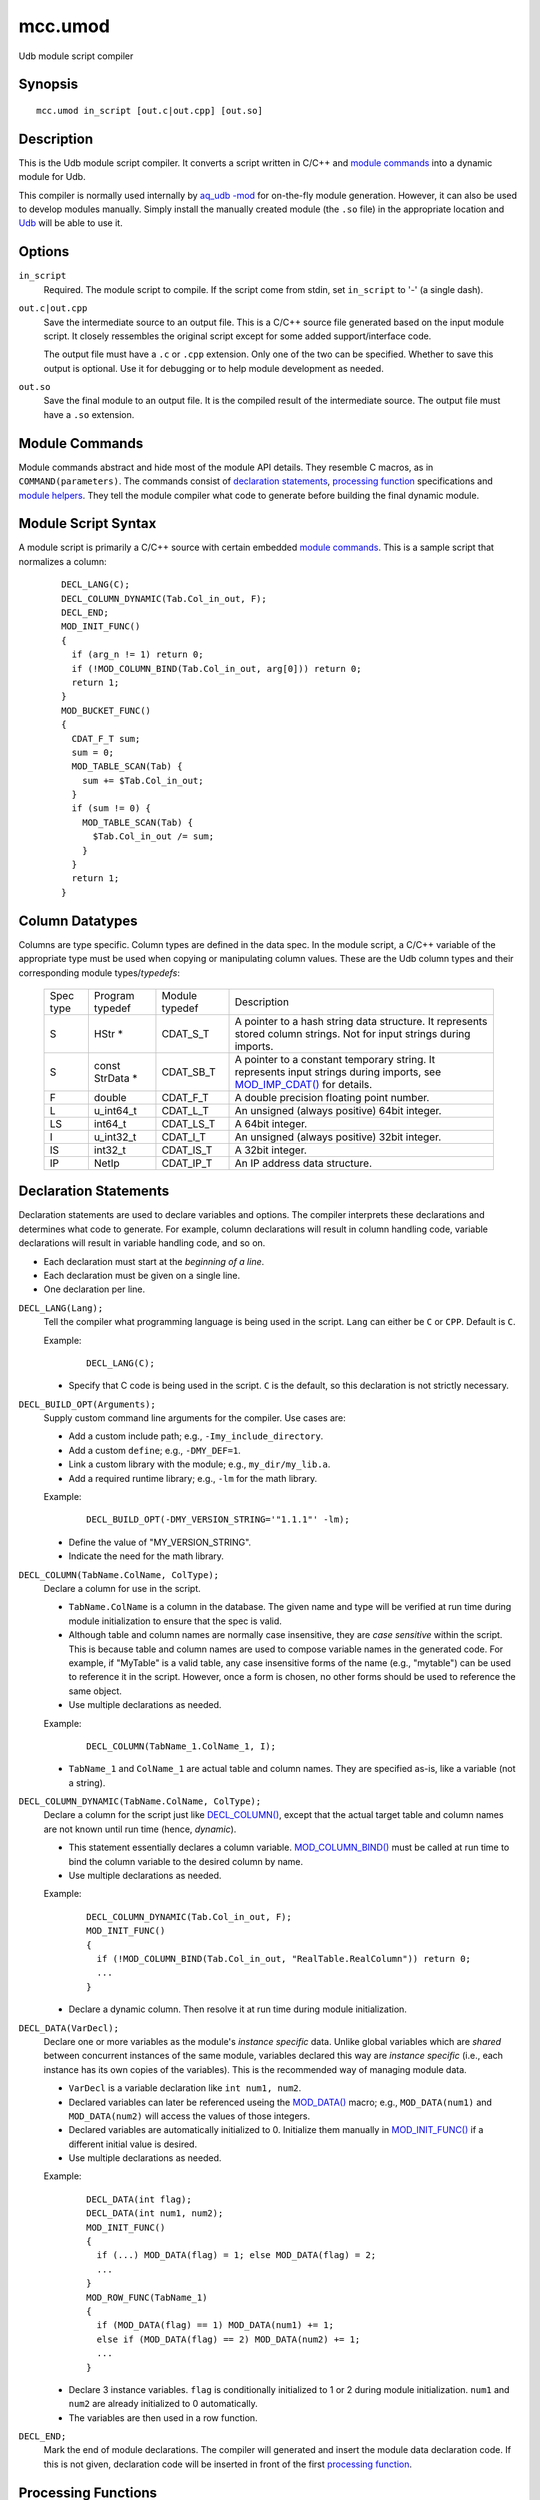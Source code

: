 ========
mcc.umod
========

Udb module script compiler


Synopsis
========

::

  mcc.umod in_script [out.c|out.cpp] [out.so]


Description
===========

This is the Udb module script compiler.
It converts a script written in C/C++ and `module commands`_
into a dynamic module for Udb.

This compiler is normally used internally by `aq_udb -mod <aq_udb.html#mod>`_
for on-the-fly module generation. However, it can also be used to develop
modules manually.
Simply install the manually created module (the ``.so`` file) in the
appropriate location and `Udb <udbd.html#server-files>`_ will be able
to use it.


Options
=======

.. _`in_script`:

``in_script``
  Required. The module script to compile.
  If the script come from stdin, set ``in_script`` to '-' (a single dash).


.. _`out.c`:

``out.c|out.cpp``
  Save the intermediate source to an output file. This is a C/C++ source file
  generated based on the input module script. It closely ressembles the
  original script except for some added support/interface code.

  The output file must have a ``.c`` or ``.cpp`` extension.
  Only one of the two can be specified.
  Whether to save this output is optional. Use it for debugging
  or to help module development as needed.


.. _`out.so`:

``out.so``
  Save the final module to an output file. It is the compiled result of the
  intermediate source. The output file must have a ``.so`` extension.


Module Commands
===============

Module commands abstract and hide most of the module API details.
They resemble C macros, as in ``COMMAND(parameters)``.
The commands consist of `declaration statements`_,
`processing function <processing functions_>`_ specifications and
`module helpers`_.
They tell the module compiler what code to generate
before building the final dynamic module.


Module Script Syntax
====================

A module script is primarily a C/C++ source with certain embedded
`module commands`_.
This is a sample script that normalizes a column:

 ::

  DECL_LANG(C);
  DECL_COLUMN_DYNAMIC(Tab.Col_in_out, F);
  DECL_END;
  MOD_INIT_FUNC()
  {
    if (arg_n != 1) return 0;
    if (!MOD_COLUMN_BIND(Tab.Col_in_out, arg[0])) return 0;
    return 1;
  }
  MOD_BUCKET_FUNC()
  {
    CDAT_F_T sum;
    sum = 0;
    MOD_TABLE_SCAN(Tab) {
      sum += $Tab.Col_in_out;
    }
    if (sum != 0) {
      MOD_TABLE_SCAN(Tab) {
        $Tab.Col_in_out /= sum;
      }
    }
    return 1;
  }


Column Datatypes
================

Columns are type specific. Column types are defined in the data spec.
In the module script, a C/C++ variable of the appropriate type must
be used when copying or manipulating column values.
These are the Udb column types and their corresponding module
types/*typedefs*:

  +-----------+-----------+-----------+----------------------------------------------+
  | Spec      | Program   | Module    | Description                                  |
  | type      | typedef   | typedef   |                                              |
  +-----------+-----------+-----------+----------------------------------------------+
  | S         | HStr *    | CDAT_S_T  | A pointer to a hash string data structure.   |
  |           |           |           | It represents stored column strings.         |
  |           |           |           | Not for input strings during imports.        |
  +-----------+-----------+-----------+----------------------------------------------+
  | S         | const     | CDAT_SB_T | A pointer to a constant temporary string.    |
  |           | StrData * |           | It represents input strings during imports,  |
  |           |           |           | see `MOD_IMP_CDAT()`_ for details.           |
  +-----------+-----------+-----------+----------------------------------------------+
  | F         | double    | CDAT_F_T  | A double precision floating point number.    |
  +-----------+-----------+-----------+----------------------------------------------+
  | L         | u_int64_t | CDAT_L_T  | An unsigned (always positive) 64bit integer. |
  +-----------+-----------+-----------+----------------------------------------------+
  | LS        | int64_t   | CDAT_LS_T | A 64bit integer.                             |
  +-----------+-----------+-----------+----------------------------------------------+
  | I         | u_int32_t | CDAT_I_T  | An unsigned (always positive) 32bit integer. |
  +-----------+-----------+-----------+----------------------------------------------+
  | IS        | int32_t   | CDAT_IS_T | A 32bit integer.                             |
  +-----------+-----------+-----------+----------------------------------------------+
  | IP        | NetIp     | CDAT_IP_T | An IP address data structure.                |
  +-----------+-----------+-----------+----------------------------------------------+


Declaration Statements
======================

Declaration statements are used to declare variables and options. The compiler
interprets these declarations and determines what code to generate.
For example, column declarations will result in column handling code,
variable declarations will result in variable handling code, and so on.

* Each declaration must start at the *beginning of a line*.
* Each declaration must be given on a single line.
* One declaration per line.


.. _`DECL_LANG()`:

``DECL_LANG(Lang);``
  Tell the compiler what programming language is being used in the script.
  ``Lang`` can either be ``C`` or ``CPP``. Default is ``C``.

  Example:

   ::

    DECL_LANG(C);

  * Specify that C code is being used in the script. ``C`` is the default,
    so this declaration is not strictly necessary.


.. _`DECL_BUILD_OPT()`:

``DECL_BUILD_OPT(Arguments);``
  Supply custom command line arguments for the compiler. Use cases are:

  * Add a custom include path; e.g., ``-Imy_include_directory``.
  * Add a custom ``define``; e.g., ``-DMY_DEF=1``.
  * Link a custom library with the module; e.g., ``my_dir/my_lib.a``.
  * Add a required runtime library; e.g., ``-lm`` for the math library.

  Example:

   ::

    DECL_BUILD_OPT(-DMY_VERSION_STRING='"1.1.1"' -lm);

  * Define the value of "MY_VERSION_STRING".
  * Indicate the need for the math library.


.. _`DECL_COLUMN()`:

``DECL_COLUMN(TabName.ColName, ColType);``
  Declare a column for use in the script.

  * ``TabName.ColName`` is a column in the database.
    The given name and type will be verified at run time
    during module initialization to ensure that the spec is valid.
  * Although table and column names are normally case insensitive, they are
    *case sensitive* within the script. This is because table and column names
    are used to compose variable names in the generated code.
    For example, if "MyTable" is a valid table, any case insensitive
    forms of the name (e.g., "mytable") can be used to reference it in the
    script. However, once a form is chosen, no other forms should be used
    to reference the same object.
  * Use multiple declarations as needed.

  Example:

   ::

    DECL_COLUMN(TabName_1.ColName_1, I);

  * ``TabName_1`` and ``ColName_1`` are actual table and column names.
    They are specified as-is, like a variable (not a string).


.. _`DECL_COLUMN_DYNAMIC()`:

``DECL_COLUMN_DYNAMIC(TabName.ColName, ColType);``
  Declare a column for the script just like `DECL_COLUMN()`_, except that the
  actual target table and column names are not known until run time
  (hence, *dynamic*).

  * This statement essentially declares a column variable.
    `MOD_COLUMN_BIND()`_ must be called at run time to bind the
    column variable to the desired column by name.
  * Use multiple declarations as needed.

  Example:

   ::

    DECL_COLUMN_DYNAMIC(Tab.Col_in_out, F);
    MOD_INIT_FUNC()
    {
      if (!MOD_COLUMN_BIND(Tab.Col_in_out, "RealTable.RealColumn")) return 0;
      ...
    }

  * Declare a dynamic column. Then resolve it at run time during module
    initialization.


.. _`DECL_DATA()`:

``DECL_DATA(VarDecl);``
  Declare one or more variables as the module's *instance specific* data.
  Unlike global variables which are *shared* between concurrent instances
  of the same module, variables declared this way are *instance specific*
  (i.e., each instance has its own copies of the variables).
  This is the recommended way of managing module data.

  * ``VarDecl`` is a variable declaration like ``int num1, num2``.
  * Declared variables can later be referenced useing the `MOD_DATA()`_
    macro; e.g., ``MOD_DATA(num1)`` and ``MOD_DATA(num2)`` will access
    the values of those integers.
  * Declared variables are automatically initialized to 0.
    Initialize them manually in `MOD_INIT_FUNC()`_ if a different initial
    value is desired.
  * Use multiple declarations as needed.

  Example:

   ::

    DECL_DATA(int flag);
    DECL_DATA(int num1, num2);
    MOD_INIT_FUNC()
    {
      if (...) MOD_DATA(flag) = 1; else MOD_DATA(flag) = 2;
      ...
    }
    MOD_ROW_FUNC(TabName_1)
    {
      if (MOD_DATA(flag) == 1) MOD_DATA(num1) += 1;
      else if (MOD_DATA(flag) == 2) MOD_DATA(num2) += 1;
      ...
    }

  * Declare 3 instance variables. ``flag`` is conditionally initialized to
    1 or 2 during module initialization. ``num1`` and ``num2`` are already
    initialized to 0 automatically.
  * The variables are then used in a row function.


.. _`DECL_END`:

``DECL_END;``
  Mark the end of module declarations. The compiler will generated and
  insert the module data declaration code.
  If this is not given, declaration code will be inserted in front of the
  first `processing function <processing functions_>`_.


Processing Functions
====================

The processing functions carry out the intended task of a module.
There are several predefined module functions - one optional initialization
function, one or more processing functions and one optional wrap up function.
If any of them are defined, the compiler will generate code that call these
function automatically.

A module function is defined like a C function:

 ::

  PREDEFINED_FUNCTION_NAME(function_dependent_argument)
  {
    code_block
    ...
  }

* The first line is the function name (one of the ``MOD_*_FUNC()``)
  and argument (function dependent) specification.
* The function name must start at the *beginning of a line*.
* A code block enclosed in "{ ... }" must follow the specification line.
* The code block can be written in C/C++. It can make use of the helpers
  described below (and in "``etc/include/umod.h``").


.. _`MOD_INIT_FUNC()`:

``MOD_INIT_FUNC()``
  Define a function for module initialization.

  * It is called once during module preparation.
  * It is called with these implicit arguments:

    * ``ModCntx *mod`` - A module instance handle. Pass this to any support
      functions that use `module helpers`_.
    * ``const char *const *arg, int arg_n`` - The parameters passed to the
      module when it was called on the command line is available here as a
      string array. Use them to set up run time parameters as necessary.

  * It must return an integer:

    * 1 - Success.
    * 0 - Failure. The relevant Udb action will terminate.

  Example:

   ::

    MOD_INIT_FUNC()
    {
      if (arg_n != 1) return 0;
      if (!MOD_COLUMN_BIND(Tab.Col_in_out, arg[0])) return 0;
      return 1;
    }

  * Bind the dynamic column``Tab.Col_in_out`` to the name given as the
    first argument to the module (recall that ``arg`` and ``arg_n``
    are implicit variables in the function).


.. _`MOD_BUCKET_FUNC()`:

``MOD_BUCKET_FUNC()``
  Define a function for user bucket processing
  during an Udb export/count/scan operation.

  * It is called for each user bucket being processed.
  * Use it to scan tables in the current user bucket, examine and/or modify
    column values, and so on.
  * It is called with this implicit argument:

    * ``ModCntx *mod`` - A module instance handle. Pass this to any support
      functions that use `module helpers`_.

  * It must return an integer that tells Udb what to do:

    * 1 - Success. Udb will continue normal processing.
    * 0 - Failure. Udb will stop processing the current user bucket
      and skip to the next one.

  Example:

   ::

    MOD_BUCKET_FUNC()
    {
      CDAT_F_T sum;
      sum = 0;
      MOD_TABLE_SCAN(Tab) {
        sum += $Tab.Col_in_out;
      }
      if (sum != 0) {
        MOD_TABLE_SCAN(Tab) {
          $Tab.Col_in_out /= sum;
        }
      }
      return 1;
    }

  * Convert the value of numeric column ``Tab.Col_in_out`` to a per-bucket
    average.
  * Note the use of ``$TabName.ColName`` (or `MOD_CDAT()`_) to address a
    column's value.


.. _`MOD_ROW_FUNC()`:

``MOD_ROW_FUNC(TabName)``
  Define a function for row processing during
  an Udb export/count/scan operation on ``TabName``.

  * It is called for each row of ``TabName`` in each user bucket.
  * Use it examine and/or modify column values of the row being
    exported/counted/scanned.
  * Within the processing code, tables can be scanned, column values can be
    examined and/or modified, and so on.
  * On each call, the row iterator of ``TabName`` is automatically set to the
    relevant row. For this reason, do not use `MOD_TABLE_SCAN()`_ or
    `MOD_TABLE_SET()`_ on ``TabName``. If a ``TabName`` scan is needed,
    use `DECL_COLUMN_DYNAMIC()`_ and `MOD_COLUMN_BIND()`_ to bind the same
    table to another name and scan using that name instead.
  * It is called with this implicit argument:

    * ``ModCntx *mod`` - A module instance handle. Pass this to any support
      functions that use `module helpers`_.

  * It must return an integer that tells Udb what to do:

    * 1 - Success. Udb will continue normal processing.
    * 0 - Failure. Udb will stop processing the current row
      and skip to the next one.

  Example:

   ::

    MOD_ROW_FUNC(TabName_1)
    {
      if ($TabName_1.ColName_1 >= 100 &&
          $TabName_1.ColName_1 <= 199) return 1;
      return 0;
    }

  * This demonstrates a simple filter on a column value - keep row if
    ``ColName_1`` is between 100 and 199, discard otherwise.
  * Note the use of ``$TabName.ColName`` (or `MOD_CDAT()`_) to address a
    column's value.


.. _`MOD_VALUE_FUNC()`:

``MOD_VALUE_FUNC(TabName)``
  Define a function that checks whether to import the input values
  of a new row during an Udb import operation on ``TabName``.

  * It is called *before* a new row is added to ``TabName`` in a user bucket.
  * Use it to examine the new input values and determine whether to add a
    new row.
    The input values are available via the `MOD_IMP_CDAT()`.
    These values should be considered *readonly*.
  * Within the processing code, tables can be scanned, column values can be
    examined and/or modified, and so on.
    However, table access is not applicable if:

    * The user bucket corresponding to the input bucket key does not yet exist.
    * The import is being done on the global ``Var`` table.

  * It is called with this implicit argument:

    * ``ModCntx *mod`` - A module instance handle. Pass this to any support
      functions that use `module helpers`_.

  * It must return an integer that tells Udb what to do:

    * 1 - Success. Udb will continue with the import operation.
    * 0 - Reject. Udb will discard the new values.

  Example:

   ::

    MOD_VALUE_FUNC(TabName_1)
    {
      if (MOD_IMP_CDAT(TabName_1.ColName_1) >= 100 &&
          MOD_IMP_CDAT(TabName_1.ColName_1) <= 199) return 1;
      return 0;
    }

  * This demonstrates a simple filter on an input value - keep new values if
    ``ColName_1`` is between 100 and 199, discard otherwise.
  * Note the use of `MOD_IMP_CDAT()`_ to address a column's input value.


.. _`MOD_MERGE_FUNC()`:

``MOD_MERGE_FUNC(TabName)``
  Define a function that checks whether to merge the input values
  of a new row into an existing data row during an Udb import operation on
  ``TabName``.

  * It is called *before* the input values are merged into an existing row
    in ``TabName`` in a user bucket.
  * Use it to examine the new input values as well as existing column values
    and determine whether to merge in the new values.
    The input values are available via `MOD_IMP_CDAT()`.
    These values should be considered *readonly*.
    The existing column values are available via `MOD_CDAT()`_.
  * Within the processing code, tables can be scanned, column values can be
    examined and/or modified, and so on.
  * On each call, the row iterator of ``TabName`` is automatically set to the
    existing row. For this reason, do not use `MOD_TABLE_SCAN()`_ or
    `MOD_TABLE_SET()`_ on ``TabName``. If a ``TabName`` scan is needed,
    use `DECL_COLUMN_DYNAMIC()`_ and `MOD_COLUMN_BIND()`_ to bind the same
    table to another name and scan using that name instead.
  * It is called with this implicit argument:

    * ``ModCntx *mod`` - A module instance handle. Pass this to any support
      functions that use `module helpers`_.

  * It must return an integer that tells Udb what to do:

    * 1 - Success. Udb will proceed with the merge operation.
    * 0 - No further action needed. This could mean that the function has
      performed the merge by itself or that the input values are not desired.

  Example:

   ::

    MOD_MERGE_FUNC(TabName_1)
    {
      if (MOD_IMP_CDAT(TabName_1.ColName_1) == $TabName_1.ColName_1) return 1;
      return 0;
    }

  * This demonstrates a simple test - keep new values if
    the new ``ColName_1`` is the same as the existing one, discard otherwise.
  * Note the use of `MOD_IMP_CDAT()`_ to address a column's input value
    and ``$TabName.ColName`` (or `MOD_CDAT()`_) to address a column's
    existing value.


.. _`MOD_DONE_FUNC()`:

``MOD_DONE_FUNC()``
  Define a function that performs module wrap up related tasks.
  Udb unloads the module.

  * It is called once right before Udb unloads the module.
  * Use it for reporting and data cleanup.
  * It is called with this implicit argument:

    * ``ModCntx *mod`` - A module instance handle. Pass this to any support
      functions that use `module helpers`_.

  * This is a void function, no return value is needed.

  Example:

   ::

    MOD_DONE_FUNC()
    {
      ModLog("%s done\n", MOD_NAME);
    }

  * Print a message to the Udb server log at module completion.


Module Helpers
==============

These are helpers that are designed specifically for module processing tasks.
They can be used in any `processing functions`_ or subroutines called
from these functions (these subroutines must be given a ``ModCntx *mod``
argument).


.. _`MOD_COLUMN_BIND()`:

``int MOD_COLUMN_BIND(TabName.ColName, const char *real_name)``
  Dynamic column setup function.

  * ``TabName.ColName`` must ba a column declared via `DECL_COLUMN_DYNAMIC()`_.
  * ``real_name`` is a C string containing the actual table dot column name.
  * Returns 1 if successful, 0 otherwise.
  * It should be called before the desired column is used,
    usually during module initialization.
  * See `MOD_INIT_FUNC()`_ for an usage example.


.. _`MOD_TABLE_SCAN()`:

``MOD_TABLE_SCAN(TabName) { ... }``
  A macro that expands to a ``for`` loop over all rows of the given table.

  * ``TabName`` must be a table declared via `DECL_COLUMN()`_ or
    `DECL_COLUMN_DYNAMIC()`_.
  * There is an implicit row iterator. References to any column values
    within the loop implicitly refer to the row iterator's values.
  * Usually followed by the loop content - a code block enclosed in "{ ... }".
  * See `MOD_BUCKET_FUNC()`_ for an usage example.


.. _`MOD_TABLE_SET()`:

``MOD_TABLE_SET(TabName)``
  A macro that sets the row iterator of the given table to the first
  row of the table. No return value.

  * ``TabName`` must be a table declared via `DECL_COLUMN()`_ or
    `DECL_COLUMN_DYNAMIC()`_.
  * This is often used to access a vector where scanning (a ``for`` loop)
    is not necessary.

  Example:

   ::

    DECL_COLUMN(TabName_1.ColName_1, I);
    DECL_COLUMN(VecName_2.ColName_1, I);
    MOD_BUCKET_FUNC()
    {
      CDAT_I_T sum;
      sum = 0;
      MOD_TABLE_SCAN(TabName_1) {
        sum += $TabName_1.ColName_1;
      }
      MOD_TABLE_SET(VecName_2);
      $VecName_2.ColName_1 = sum;
      ...
    }

  * Save the sum of ``TabName_1.ColName_1`` over all rows of ``TabName_1``
    to vector column ``VecName_2.ColName_1``.


.. _`MOD_ROW()`:

``RowData *MOD_ROW(TabName)``
  A macro that returns the current row iterator of the given table.

  * ``TabName`` must be a table declared via `DECL_COLUMN()`_ or
    `DECL_COLUMN_DYNAMIC()`_.
  * It can be used after calling `MOD_TABLE_SCAN()`_ or
    `MOD_TABLE_SET()`_ on the desired table.
  * It can also be used in `MOD_ROW_FUNC()`_ and `MOD_MERGE_FUNC()`_
    to address the row being exported/counted/scanned/merged
    without calling `MOD_TABLE_SCAN()`_ or `MOD_TABLE_SET()`_.

  Example:

   ::

    DECL_COLUMN(TabName_1.ColName_1, I);
    MOD_BUCKET_FUNC()
    {
      MOD_TABLE_SET(TabName_1);
      if (!MOD_ROW(TabName_1)) return 0;
      ...
    }

  * With this logic, a user bucket is skipped if it's ``TabName_1`` is
    empty.


.. _`MOD_CDAT()`:

``CDAT_*_T MOD_CDAT(TabName.ColName)``, ``CDAT_*_T $TabName.ColName``
  Use either form like a program variable to address the value of a column
  declared via `DECL_COLUMN()`_ or `DECL_COLUMN_DYNAMIC()`_.

  * The variable will have a ``CDAT_*_T`` type (see `column datatypes`_)
    derived from the ``ColType`` in the declaration.
  * Applicable after calling `MOD_TABLE_SCAN()`_ or
    `MOD_TABLE_SET()`_ on the relevant table.
  * Also applicable in `MOD_ROW_FUNC()`_ and `MOD_MERGE_FUNC()`_
    to address columns of the row being exported/counted/scanned/merged
    without calling `MOD_TABLE_SCAN()`_ or `MOD_TABLE_SET()`_.

  Example:

   ::

    DECL_COLUMN(TabName_1.InNumColumn, I);
    DECL_COLUMN_DYNAMIC(TabName_1.OutNumColumn, I);
    MOD_INIT_FUNC()
    {
      MOD_COLUMN_BIND(TabName_1.OutNumColumn, "TabName_1.RealColumn");
      ...
    }
    MOD_ROW_FUNC(TabName_1)
    {
      if ($TabName_1.InNumColumn == 4321) $TabName_1.OutNumColumn += 1;
      ...
    }

  * Examine and change column values.


``CDAT_S_T MOD_CDAT(PKEY)``, ``CDAT_S_T $PKEY``
  Use either form like a ``CDAT_S_T`` variable to address the
  current bucket key.

  * There is *no need* to declare PKEY via
    `DECL_COLUMN()`_ or `DECL_COLUMN_DYNAMIC()`_ in advance.
  * Applicable within `MOD_BUCKET_FUNC()`_, `MOD_ROW_FUNC()`_ and
    `MOD_MERGE_FUNC()`_.
  * Also available in`MOD_VALUE_FUNC()`_; however, the value can be 0 (or NULL)
    if the target user bucket does not yet exist.
  * Not applicable when the target table is the global ``Var`` table.
    PKEY will be 0 (or NULL).

  Example:

   ::

    MOD_BUCKET_FUNC()
    {
      if (ModDifHStrPat($PKEY, "a*c", 3, 0) != 0) return 0;
      ...
    }

  * Skip bucket if its key does not match the given pattern.


.. _`MOD_IMP_CDAT()`:

``CDAT_*_T MOD_IMP_CDAT(TabName.ColName)``
  Use this like a program variable to address the input value of a column
  declared via `DECL_COLUMN()`_ or `DECL_COLUMN_DYNAMIC()`_.

  * The variable will have a ``CDAT_*_T`` type (see `column datatypes`_)
    derived from the ``ColType`` in the declaration.
    The only exception is that the input value of a string column will
    be ``CDAT_SB_T`` instead of ``CDAT_S_T``. The reason is that input
    strings are held in temporary buffers until they have actually been
    imported.
  * Only applicable within `MOD_VALUE_FUNC()`_ and `MOD_MERGE_FUNC()`_.

  Example:

   ::

    MOD_VALUE_FUNC(TabName_1)
    {
      if (MOD_IMP_CDAT(TabName_1.ColName_1) < 100) return 0;
      ...
    }

  * Test an input column value to determine whether to import.


``CDAT_SB_T MOD_IMP_CDAT(PKEY)``
  Use this like a ``CDAT_SB_T`` variable to address the input bucket key.

  * There is *no need* to declare PKEY via
    `DECL_COLUMN()`_ or `DECL_COLUMN_DYNAMIC()`_ in advance.
  * Only applicable within `MOD_VALUE_FUNC()`_ and `MOD_MERGE_FUNC()`_.
  * Not applicable when the target table is the global ``Var`` table.
    PKEY will be 0 (or NULL).

  Example:

   ::

    MOD_VALUE_FUNC()
    {
      CDAT_SB_T pkey_new;
      pkey_new = MOD_IMP_CDAT(PKEY);
      if (pkey_new->n == 0) return 0;
      ...
    }

  * Test input PKEY value to determine whether to import.


.. _`MOD_CDAT_S_SET()`:

``void MOD_CDAT_S_SET(TabName.ColName, CDAT_S_T hs)``
  Set the value of a string column represented by ``TabName.ColName``
  to hash string ``hs``.

  * ``hs`` can be the value of another string column
    (e.g., ``$TabName.StrColumn``) or a hash string created using `HStrNAdd()`_.

  Example:

   ::

    DECL_COLUMN(TabName_1.StrColumn_1, S);
    DECL_COLUMN(TabName_1.StrColumn_2, S);
    DECL_COLUMN(TabName_1.StrColumn_3, S);
    MOD_ROW_FUNC(TabName_1)
    {
      CDAT_S_T str;
      str = HStrNAdd("abc", 3);
      MOD_CDAT_S_SET(TabName_1.StrColumn_1, str);
      MOD_CDAT_S_SET(TabName_1.StrColumn_2, $TabName_1.StrColumn_3);
      ...
    }

  * Alter the value of two string columns.


.. _`MOD_CDAT_S_NADD()`:

``void MOD_CDAT_S_NADD(TabName.ColName, const char *b, unsigned int n)``
  Set the value of a string column represented by ``TabName.ColName``
  to a hash string based on string buffer ``b`` of length ``n``.

  Example:

   ::

    DECL_COLUMN(TabName_1.StrColumn_1, S);
    MOD_ROW_FUNC(TabName_1)
    {
      MOD_CDAT_S_NADD(TabName_1.StrColumn_1, "abc", 3);
      ...
    }

  * Alter the value of a string column.


.. _`MOD_CDEF()`:

``const ColDefn *MOD_CDEF(TabName.ColName)``
  A macro that returns the column definition of the given column.


.. _`MOD_DATA()`:

``MOD_DATA(variable)``
  Access a variable previously defined with `DECL_DATA()`_.
  See `DECL_DATA()`_ for an usage example.


.. _`MOD_NAME`:

``const char *MOD_NAME``
  A marco respresenting the module name string.
  See `ModLog()`_ for an usage example.


.. _`MOD_LOG_ERR()`:

``MOD_LOG_ERR(const char *format, ...)``
  Print a message to the Udb server log.
  If it is called during module initialization, the same message will be
  returned to the client.

  Example:

   ::

    MOD_INIT_FUNC()
    {
      if (arg_n != 1) {
        MOD_LOG_ERR("missing module argument");
        return 0;
      }
      ...
    }

  * Report module initialization error to the server log and client.


General Helpers
===============

Generic programming supports and convenient functions for module specific
datatype handling.
Note that any memory allocated by the module must be deallocated with
``free()`` before the module is unloaded (see `MOD_DONE_FUNC()`_).


.. _`ModDifHStr()`:

``int ModDifHStr(const CDAT_S_T hs1, const CDAT_S_T hs2, int dif_flag)``
  Compare the values of 2 hash strings.

  * Returns 0 if they are the same, 1 if ``hs1`` is greater, and -1 otherwise.
  * ``dif_flag`` is either 0 (case sensitive comparision) or
    DIF_A_NCAS (case insensitive comparison).

  Example:

   ::

    DECL_COLUMN(TabName_1.StrColumn_1, S);
    DECL_COLUMN(TabName_1.StrColumn_2, S);
    MOD_ROW_FUNC(TabName_1)
    {
      if (ModDifHStr($TabName_1.StrColumn_1, $TabName_1.StrColumn_2, 0) == 0) ...
      ...
    }

  * Compare (case sensitive) the values of 2 string columns.


.. _`ModDifHStrStr()`:

``int ModDifHStrStr(const CDAT_S_T hs, const char *b, int n, int dif_flag)``
  Compare the value of hash string ``hs`` to string buffer ``b`` of
  length ``n``.

  * Returns 0 if they are the same, 1 if ``hs`` is greater, and -1 otherwise.
  * ``dif_flag`` is either 0 (case sensitive comparision) or
    DIF_A_NCAS (case insensitive comparison).

  Example:

   ::

    DECL_COLUMN(TabName_1.StrColumn_1, S);
    MOD_ROW_FUNC(TabName_1)
    {
      if (ModDifHStrStr($TabName_1.StrColumn_1, "abc", 3, 0) == 0) ...
      ...
    }

  * Compare (case sensitive) the value of a string column to a known value.


.. _`ModDifHStrPat()`:

``int ModDifHStrPat(const CDAT_S_T hs, const char *pat, int n, int dif_flag)``
  Compare the value of hash string ``hs`` to pattern buffer ``pat`` of
  length ``n``.

  * ``pat`` may contain '*' (for any number of bytes) and '?'
    (for any 1 byte). Use a '\' to escape literal '*', '?' and '\\' in the
    pattern. If the pattern is given as a literal, any backslashes in it
    must be backslash escaped one more time for the C/C++ interpreter.
  * Returns 0 if they matches, non-zero otherwise.
  * ``dif_flag`` can have these values:

    * DIF_A_NCAS - Do case insensitive instead of case sensitive comparison.
    * DIF_A_LIKE - Use '%' and '_' instead of '*' and '?' as the wildcard
      characters.

  Example:

   ::

    DECL_COLUMN(TabName_1.StrColumn_1, S);
    MOD_ROW_FUNC(TabName_1)
    {
      if (ModDifHStrPat($TabName_1.StrColumn_1, "a*c", 3, 0) == 0) ...
      ...
    }

  * Compare (case sensitive) the value of a string column to a pattern.


.. _`ModDifIp()`:

``int ModDifIp(const CDAT_IP_T *ip1, const CDAT_IP_T *ip2)``
  Compare the values of 2 IP addresses.
  Note that the arguments are pointers to IP address structures.

  * Returns 0 if they are the same, 1 if ``ip1`` is greater, and -1 otherwise.

  Example:

   ::

    DECL_COLUMN(TabName_1.IPColumn_1, IP);
    DECL_COLUMN(TabName_1.IPColumn_2, IP);
    MOD_ROW_FUNC(TabName_1)
    {
      if (ModDifIp(&$TabName_1.IPColumn_1, &$TabName_1.IPColumn_2) == 0) ...
      ...
    }

  * Compare the values of two IP columns.
    Note that pointers to the column values are passed to the function.


.. _`ModLog()`:

``void ModLog(const char *format, ...)``
  Print a message to the Udb server log.

  Example:

   ::

    MOD_INIT_FUNC()
    {
      if (arg_n != 1) {
        ModLog("%s: missing module argument\n", MOD_NAME);
        return 0;
      }
      ...
    }

  * Report a message to server log during module initialization.


.. _`ZAlloc()`:

``void *ZAlloc(size_t size)``
  Allocate ``size`` bytes of memory. This is the same as the C function
  ``malloc()`` except that the returned memory is initialized to zero.


.. _`ZALLOC_TYPE()`:

``Type *ZALLOC_TYPE(Type)``
  Allocate an object of type ``Type``. This is a macro based on
  `ZAlloc()`_.


.. _`ZALLOC_TYPE_N()`:

``Type *ZALLOC_TYPE_N(Type, int num)``
  Allocate ``num`` object of type ``Type``. This is a macro based on
  `ZAlloc()`_.


.. _`ReAlloc()`:

``int ReAlloc(void *orig_mem, size_t new_size)``
  This function works like a combination of the C functions
  ``malloc()`` and ``realloc()`` - it allocates ``new_size`` bytes if the
  original memory address is NULL or reallocates to ``new_size`` otherwise.

  * ``orig_mem`` is the *address* of the original memory address
    (i.e., an address of an address).
  * Returns 1 if successful, 0 otherwise.
    The original memory is not altered on failure.


.. _`StrNDup()`:

``char *StrNDup(const char *b, int n)``
  Duplicate a data buffer ``b`` of length ``n`` (i.e., allocate memory and
  copy data).

  * The resulting string is null terminated.
  * Special cases:

    * If ``b`` is NULL, NULL is returned regardless of the value of ``n``.
    * If ``n`` is greater than or equal to 0, ``b`` needs not be null
      terminated.
    * If ``n`` is less than 0, ``b`` must be null terminated. The string length
      of ``b`` will be used as the data length.


.. _`BUF_INIT()`:

``BUF_INIT(BufData *buf)``
  This is a macro that initializes (i.e., zeroes out) a ``BufData`` structure.
  This should be done on any uninitialized ``BufData`` structure before it is
  used for the first time.


.. _`BUF_CLEAR()`:

``BUF_CLEAR(BufData *buf)``
  This is a macro that clears (i.e., frees) the memory used by the buffer in
  a ``BufData`` structure. Do this before destroying a ``BufData`` structure.


.. _`BufNCat()`:

``int BufNCat(BufData *buf, const char *b, int n)``
  Append data buffer ``b`` of length ``n`` to the buffer in
  ``BufData`` structure ``buf``.

  * Returns 1 if successful, 0 otherwise.
  * The resulting ``buf->s`` string is null terminated.
  * Special cases:

    * If ``b`` is NULL, the size of ``buf->s`` will be increased by ``n``
      (if necessary), but no data will be copied. In other words,
      ``buf->s`` and ``buf->z`` may change, but ``buf->n`` will not.
    * If ``n`` is greater than or equal to 0, ``b`` needs not be null
      terminated.
    * If ``n`` is less than 0, ``b`` must be null terminated. The string length
      of ``b`` will be used as the data length.


.. _`HStrNAdd()`:

``CDAT_S_T HStrNAdd(const char *b, unsigned int n)``
  Create/retrieve a hash string based on string buffer ``b`` of length ``n``.

  * Use this to initialize program variables only (e.g., during module
    initialization in `MOD_INIT_FUNC()`_).
  * To set a string column's value during row processing,
    use `MOD_CDAT_S_SET()`_ or `MOD_CDAT_S_NADD()`_ instead.

  Example:

   ::

    DECL_DATA(CDAT_S_T my_str);
    MOD_INIT_FUNC()
    {
      MOD_DATA(my_str) = HStrNAdd("abc", 3);
      ...
    }

  * Set a global variable's value to a hash string.


Additional Supports
===================

Additional resources can be found in the low level include file
"``etc/include/umod.h``".


Name versus $Name
=================

The ability to address columns by their names is a key feature of
the module script API. Both ``TabName.ColName`` and ``$TabName.ColName``
are designed to address columns, but they differ in these ways:

* ``TabName.ColName`` (without the leading dollar sign) refers to an
  abstract column reference.
  It is only valid in `module helpers`_.

* ``$TabName.ColName`` (with the leading dollar sign) is a shorthand for
  ``MOD_CDAT(TabName.ColName)``. It refers to a column's value.
  It acts like a program variable of type ``CDAT_*_T``
  (see `column datatypes`_). It can be used anywhere
  program variables are appropriate.


See Also
========

* `udbd <udbd.html>`_ - Udb server
* `aq_udb <aq_udb.html>`_ - Udb server interface

